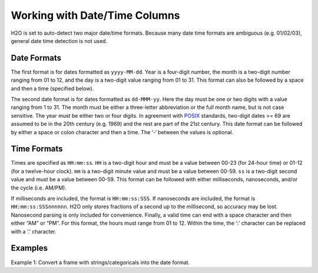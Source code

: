 Working with Date/Time Columns
------------------------------

H2O is set to auto-detect two major date/time formats. Because many date time formats are ambiguous (e.g. 01/02/03), general date time detection is not used.

Date Formats
~~~~~~~~~~~~

The first format is for dates formatted as ``yyyy-MM-dd``. Year is a four-digit number, the month is a two-digit number ranging from 01 to 12, and the day is a two-digit value ranging from 01 to 31. This format can also be followed by a space and then a time (specified below).

The second date format is for dates formatted as ``dd-MMM-yy``. Here the day must be one or two digits with a value ranging from 1 to 31. The month must be either a three-letter abbreviation or the full month name, but is not case sensitive. The year must be either two or four digits. In agreement with `POSIX <https://en.wikipedia.org/wiki/POSIX>`__ standards, two-digit dates >= 69 are assumed to be in the 20th century (e.g. 1969) and the rest are part of the 21st century. This date format can be followed by either a space or colon character and then a time. The ‘-‘ between the values is optional.

Time Formats
~~~~~~~~~~~~

Times are specified as ``HH:mm:ss``. ``HH`` is a two-digit hour and must be a value between 00-23 (for 24-hour time) or 01-12 (for a twelve-hour clock). ``mm`` is a two-digit minute value and must be a value between 00-59. ``ss`` is a two-digit second value and must be a value between 00-59. This format can be followed with either milliseconds, nanoseconds, and/or the cycle (i.e. AM/PM). 

If milliseconds are included, the format is ``HH:mm:ss:SSS``. If nanoseconds are included, the format is ``HH:mm:ss:SSSnnnnnn``. H2O only stores fractions of a second up to the millisecond, so accuracy may be lost. Nanosecond parsing is only included for convenience. Finally, a valid time can end with a space character and then either “AM” or “PM”. For this format, the hours must range from 01 to 12. Within the time, the ‘:’ character can be replaced with a ‘.’ character.

Examples
~~~~~~~~

Example 1: Convert a frame with strings/categoricals into the date format.

.. tabs::
   .. code-tab:: r R

       library(h2o)
       h2o.init()

       hdf <- h2o.importFile("https://s3.amazonaws.com/h2o-public-test-data/smalldata/jira/v-11-eurodate.csv")
       h2o.describe(hdf[5])

       hdf[,5] <- h2o.as_date(hdf[,5], "%d.%m.%y %H:%M")
       h2o.describe(hdf)


   .. code-tab:: python

       import h2o
       h2o.init()

       # Import the v-11-eurodate.csv file 
       # In this file, column 5 is a string column
       df = h2o.import_file("https://s3.amazonaws.com/h2o-public-test-data/smalldata/jira/v-11-eurodate.csv")
       df["ds5"].describe()

       # Convert column 5 to a date column
       df2 = df["ds5"].as_date("%d.%m.%y %H:%M")
       df2["ds5"].describe()

